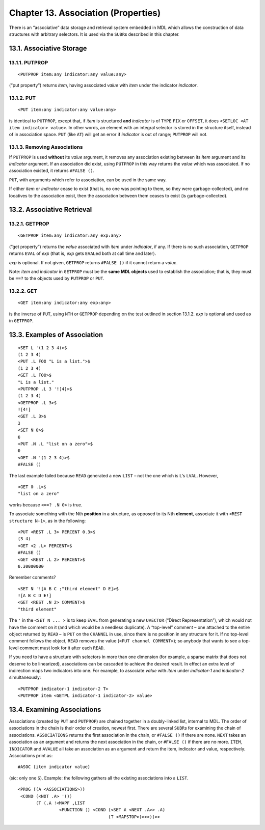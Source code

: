 Chapter 13. Association (Properties)
====================================

There is an “associative” data storage and retrieval system embedded in
MDL which allows the construction of data structures with arbitrary
selectors. It is used via the ``SUBR``\ s described in this chapter.

13.1. Associative Storage
-------------------------

13.1.1. PUTPROP
~~~~~~~~~~~~~~~

::

    <PUTPROP item:any indicator:any value:any>

(“put property”) returns *item*, having associated *value* with *item*
under the indicator *indicator*.

13.1.2. PUT
~~~~~~~~~~~

::

    <PUT item:any indicator:any value:any>

is identical to ``PUTPROP``, except that, if *item* is structured
**and** *indicator* is of ``TYPE`` ``FIX`` or ``OFFSET``, it does
``<SETLOC <AT item indicator> value>``. In other words, an element with
an integral selector is stored in the structure itself, instead of in
association space. ``PUT`` (like ``AT``) will get an error if
*indicator* is out of range; ``PUTPROP`` will not.

13.1.3. Removing Associations
~~~~~~~~~~~~~~~~~~~~~~~~~~~~~

If ``PUTPROP`` is used **without** its *value* argument, it removes any
association existing between its *item* argument and its *indicator*
argument. If an association did exist, using ``PUTPROP`` in this way
returns the *value* which was associated. If no association existed, it
returns ``#FALSE ()``.

``PUT``, with arguments which refer to association, can be used in the
same way.

If either *item* or *indicator* cease to exist (that is, no one was
pointing to them, so they were garbage-collected), and no locatives to
the association exist, then the association between them ceases to exist
(is garbage-collected).

13.2. Associative Retrieval
---------------------------

13.2.1. GETPROP
~~~~~~~~~~~~~~~

::

    <GETPROP item:any indicator:any exp:any>

(“get property”) returns the *value* associated with *item* under
*indicator*, if any. If there is no such association, ``GETPROP``
returns ``EVAL`` of *exp* (that is, *exp* gets ``EVAL``\ ed both at call
time and later).

*exp* is optional. If not given, ``GETPROP`` returns ``#FALSE ()`` if it
cannot return a *value*.

Note: *item* and *indicator* in ``GETPROP`` must be the **same MDL
objects** used to establish the association; that is, they must be
``==?`` to the objects used by ``PUTPROP`` or ``PUT``.

13.2.2. GET
~~~~~~~~~~~

::

    <GET item:any indicator:any exp:any>

is the inverse of ``PUT``, using ``NTH`` or ``GETPROP`` depending on the
test outlined in section 13.1.2. *exp* is optional and used as in
``GETPROP``.

13.3. Examples of Association
-----------------------------

::

    <SET L '(1 2 3 4)>$
    (1 2 3 4)
    <PUT .L FOO "L is a list.">$
    (1 2 3 4)
    <GET .L FOO>$
    "L is a list."
    <PUTPROP .L 3 '![4]>$
    (1 2 3 4)
    <GETPROP .L 3>$
    ![4!]
    <GET .L 3>$
    3
    <SET N 0>$
    0
    <PUT .N .L "list on a zero">$
    0
    <GET .N '(1 2 3 4)>$
    #FALSE ()

The last example failed because ``READ`` generated a new ``LIST`` – not
the one which is ``L``\ ’s ``LVAL``. However,

::

    <GET 0 .L>$
    "list on a zero"

works because ``<==? .N 0>`` is true.

To associate something with the Nth **position** in a structure, as
opposed to its Nth **element**, associate it with
``<REST structure N-1>``, as in the following:

::

    <PUT <REST .L 3> PERCENT 0.3>$
    (3 4)
    <GET <2 .L> PERCENT>$
    #FALSE ()
    <GET <REST .L 2> PERCENT>$
    0.30000000

Remember comments?

::

    <SET N '![A B C ;"third element" D E]>$
    ![A B C D E!]
    <GET <REST .N 2> COMMENT>$
    "third element"

The ``'`` in the ``<SET N ... >`` is to keep ``EVAL`` from generating a
new ``UVECTOR`` (“Direct Representation”), which would not have the
comment on it (and which would be a needless duplicate). A “top-level”
comment – one attached to the entire object returned by ``READ`` – is
``PUT`` on the ``CHANNEL`` in use, since there is no position in any
structure for it. If no top-level comment follows the object, ``READ``
removes the value (``<PUT channel COMMENT>``); so anybody that wants to
see a top-level comment must look for it after each ``READ``.

If you need to have a structure with selectors in more than one
dimension (for example, a sparse matrix that does not deserve to be
linearized), associations can be cascaded to achieve the desired result.
In effect an extra level of indirection maps two indicators into one.
For example, to associate *value* with *item* under *indicator-1* and
*indicator-2* simultaneously:

::

    <PUTPROP indicator-1 indicator-2 T>
    <PUTPROP item <GETPL indicator-1 indicator-2> value>

13.4. Examining Associations
----------------------------

Associations (created by ``PUT`` and ``PUTPROP``) are chained together
in a doubly-linked list, internal to MDL. The order of associations in
the chain is their order of creation, newest first. There are several
``SUBR``\ s for examining the chain of associations. ``ASSOCIATIONS``
returns the first association in the chain, or ``#FALSE ()`` if there
are none. ``NEXT`` takes an association as an argument and returns the
next association in the chain, or ``#FALSE ()`` if there are no more.
``ITEM``, ``INDICATOR`` and ``AVALUE`` all take an association as an
argument and return the item, indicator and value, respectively.
Associations print as:

::

    #ASOC (item indicator value)

(sic: only one ``S``). Example: the following gathers all the existing
associations into a ``LIST``.

::

    <PROG ((A <ASSOCIATIONS>))
     <COND (<NOT .A> '())
           (T (.A !<MAPF ,LIST
                    <FUNCTION () <COND (<SET A <NEXT .A>> .A)
                                       (T <MAPSTOP>)>>>))>>
